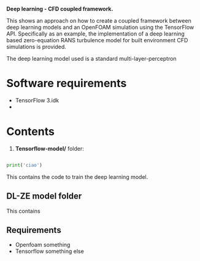 # DL-ZE-turbulence-model

*Deep learning - CFD coupled framework.*

This shows an approach on how to create a coupled framework between deep learning models and an OpenFOAM simulation using the TensorFlow API. Specifically as an example, the implementation of a deep learning based zero-equation RANS turbulence model for built environment CFD simulations is provided.

The deep learning model used is a standard multi-layer-perceptron

* Software requirements

- TensorFlow 3.idk
- 

* Contents

1. *Tensorflow-model/* folder:

#+begin_src python

print('ciao')
#+end_src

This contains the code to train the deep learning model. 

** DL-ZE model folder

This contains

** Requirements

- Openfoam something
- Tensorflow something else
